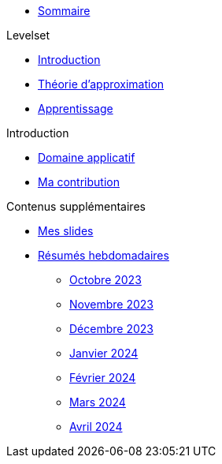 :stem: latexmath

* xref:main_page.adoc[Sommaire]

.Levelset
* xref:levelset/1_introduction.adoc[Introduction]
* xref:levelset/2_maths_theory.adoc[Théorie d'approximation]
* xref:levelset/3_learning.adoc[Apprentissage]

.Introduction
* xref:introduction/1_application.adoc[Domaine applicatif]
* xref:introduction/2_contrib.adoc[Ma contribution]

.Contenus supplémentaires
* xref:slides.adoc[Mes slides]
* xref:abstracts.adoc[Résumés hebdomadaires]
** xref:abstracts/2023_10.adoc[Octobre 2023]
** xref:abstracts/2023_11.adoc[Novembre 2023]
** xref:abstracts/2023_12.adoc[Décembre 2023]
** xref:abstracts/2024_1.adoc[Janvier 2024]
** xref:abstracts/2024_2.adoc[Février 2024]
** xref:abstracts/2024_3.adoc[Mars 2024]
** xref:abstracts/2024_4.adoc[Avril 2024]
